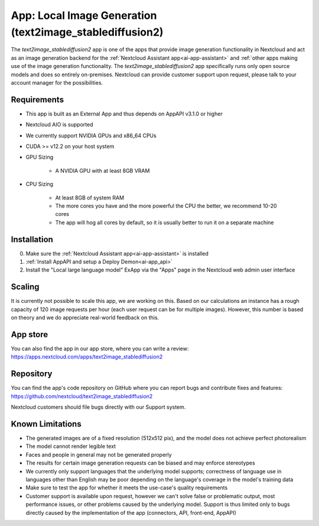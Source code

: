 =========================================================
App: Local Image Generation (text2image_stablediffusion2)
=========================================================

.. _ai-app-text2image_stablediffusion2:

The *text2image_stablediffusion2* app is one of the apps that provide image generation functionality in Nextcloud and act as an image generation backend for the :ref:`Nextcloud Assistant app<ai-app-assistant>` and :ref:`other apps making use of the image generation functionality. The *text2image_stablediffusion2* app specifically runs only open source models and does so entirely on-premises. Nextcloud can provide customer support upon request, please talk to your account manager for the possibilities.

Requirements
------------

* This app is built as an External App and thus depends on AppAPI v3.1.0 or higher
* Nextcloud AIO is supported
* We currently support NVIDIA GPUs and x86_64 CPUs
* CUDA >= v12.2 on your host system
* GPU Sizing

   * A NVIDIA GPU with at least 8GB VRAM

* CPU Sizing

   * At least 8GB of system RAM
   * The more cores you have and the more powerful the CPU the better, we recommend 10-20 cores
   * The app will hog all cores by default, so it is usually better to run it on a separate machine

Installation
------------

0. Make sure the :ref:`Nextcloud Assistant app<ai-app-assistant>` is installed
1. :ref:`Install AppAPI and setup a Deploy Demon<ai-app_api>`
2. Install the "Local large language model" ExApp via the "Apps" page in the Nextcloud web admin user interface


Scaling
-------

It is currently not possible to scale this app, we are working on this. Based on our calculations an instance has a rough capacity of 120 image requests per hour (each user request can be for multiple images). However, this number is based on theory and we do appreciate real-world feedback on this.

App store
---------

You can also find the app in our app store, where you can write a review: `<https://apps.nextcloud.com/apps/text2image_stablediffusion2>`_

Repository
----------

You can find the app's code repository on GitHub where you can report bugs and contribute fixes and features: `<https://github.com/nextcloud/text2image_stablediffusion2>`_

Nextcloud customers should file bugs directly with our Support system.

Known Limitations
-----------------

* The generated images are of a fixed resolution (512x512 pix), and the model does not achieve perfect photorealism
* The model cannot render legible text
* Faces and people in general may not be generated properly
* The results for certain image generation requests can be biased and may enforce stereotypes
* We currently only support languages that the underlying model supports; correctness of language use in languages other than English may be poor depending on the language's coverage in the model's training data
* Make sure to test the app for whether it meets the use-case's quality requirements
* Customer support is available upon request, however we can't solve false or problematic output, most performance issues, or other problems caused by the underlying model. Support is thus limited only to bugs directly caused by the implementation of the app (connectors, API, front-end, AppAPI)
